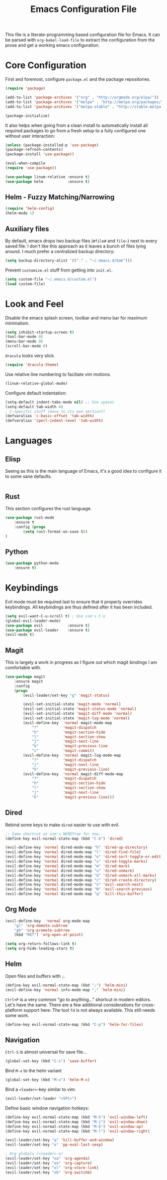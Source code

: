 #+TITLE: Emacs Configuration File

This file is a literate-programming based configuration file for Emacs. It
can be parsed with =org-babel-load-file= to extract the configuration from
the prose and get a working emacs configuration.

* Core Configuration

  First and foremost, configure =package.el= and the package repositories.

  #+BEGIN_SRC emacs-lisp
    (require 'package)

    (add-to-list 'package-archives '("org" . "http://orgmode.org/elpa/"))
    (add-to-list 'package-archives '("melpa" . "http://melpa.org/packages/"))
    (add-to-list 'package-archives '("melpa-stable" . "http://stable.melpa.org/packages/"))

    (package-initialize)
  #+END_SRC

  It also helps when going from a clean install to automatically install all
  required packages to go from a fresh setup to a fully configured one without
  user interaction:

  #+BEGIN_SRC emacs-lisp
    (unless (package-installed-p 'use-package)
    (package-refresh-contents)
    (package-install 'use-package))

    (eval-when-compile
    (require 'use-package))
  #+END_SRC

  #+BEGIN_SRC emacs-lisp
     (use-package linum-relative :ensure t)
     (use-package helm           :ensure t)
  #+End_SRC

** Helm - Fuzzy Matching/Narrowing

   #+BEGIN_SRC emacs-lisp
   (require 'helm-config)
   (helm-mode 1)
   #+END_SRC

** Auxiliary files

   By default, emacs drops two backup files (=#file#= and =file~=)
   next to every saved file. I don't like this approach as it leaves a
   bunch of files lying around. I much prefer a centralized backup
   directory:

   #+BEGIN_SRC emacs-lisp
   (setq backup-directory-alist '(("." . "~/.emacs.d/bak")))
   #+END_SRC

   Prevent =customize.el= stuff from getting into =init.el=.
   #+BEGIN_SRC emacs-lisp
    (setq custom-file "~/.emacs.d/custom.el")
    (load custom-file)
   #+END_SRC

* Look and Feel

  Disable the emacs splash screen, toolbar and menu bar for maximum
  minimalism.

  #+BEGIN_SRC emacs-lisp
    (setq inhibit-startup-screen t)
    (tool-bar-mode 0)
    (menu-bar-mode 0)
    (scroll-bar-mode 0)
  #+END_SRC

  =dracula= looks very slick.

  #+BEGIN_SRC emacs-lisp
    (require 'dracula-theme)
  #+END_SRC

  Use relative line numbering to faciliate vim motions.

  #+BEGIN_SRC emacs-lisp
    (linum-relative-global-mode)
  #+END_SRC

  Configure default indentation:
  #+BEGIN_SRC emacs-lisp
    (setq-default indent-tabs-mode nil) ;; Use spaces
    (setq-default tab-width 4)
    ; C-specific stuff (move to its own section?)
    (defvaralias 'c-basic-offset 'tab-width)
    (defvaralias 'cperl-indent-level 'tab-width)
  #+END_SRC

* Languages

** Elisp
   Seeing as this is the main language of Emacs, it's a good idea to
   configure it to some sane defaults.

   #+BEGIN_SRC emacs-lisp

   #+END_SRC

** Rust
   This section configures the rust language.
   #+BEGIN_SRC emacs-lisp
    (use-package rust-mode
        :ensure t
        :config (progn
            (setq rust-format-on-save t))
    )
   #+END_SRC
** Python

   #+BEGIN_SRC emacs-lisp
    (use-package python-mode
        :ensure t)
   #+END_SRC

* Keybindings

  Evil mode must be required last to ensure that it properly
  overrides keybindings. All keybindings are thus defined after it
  has been included.

  #+BEGIN_SRC emacs-lisp
    (setq evil-want-C-u-scroll t) ; Use vim's C-u
    (global-evil-leader-mode)
    (use-package evil           :ensure t)
    (use-package evil-leader    :ensure t)
    (evil-mode t)
  #+END_SRC

** Magit

   This is largely a work in progress as I figure out which magit
   bindings I am comfortable with.

   #+BEGIN_SRC emacs-lisp
    (use-package magit
        :ensure magit
        :config
        (progn
            (evil-leader/set-key "g" 'magit-status)

            (evil-set-initial-state 'magit-mode 'normal)
            (evil-set-initial-state 'magit-status-mode 'normal)
            (evil-set-initial-state 'magit-diff-mode 'normal)
            (evil-set-initial-state 'magit-log-mode 'normal)
            (evil-define-key  'normal magit-mode-map
                "?"           'magit-dispatch
                "h"           'magit-section-hide
                "l"           'magit-section-show
                "j"           'magit-next-line
                "k"           'magit-previous-line
                "c"           'magit-commit)
            (evil-define-key  'normal magit-log-mode-map
                "?"           'magit-dispatch
                "j"           'magit-next-line
                "k"           'magit-previous-line)
            (evil-define-key  'normal magit-diff-mode-map
                "?"           'magit-dispatch
                "h"           'magit-section-hide
                "l"           'magit-section-show
                "j"           'magit-next-line
                "k"           'magit-previous-line)))
   #+END_SRC
** Dired
   Rebind some keys to make =dired= easier to use with evil.

   #+BEGIN_SRC emacs-lisp
    ;; Same shortcut as vim's NERDTree for now...
    (define-key evil-normal-state-map (kbd "C-b") 'dired)

    (evil-define-key 'normal dired-mode-map "h" 'dired-up-directory)
    (evil-define-key 'normal dired-mode-map "l" 'dired-find-file)
    (evil-define-key 'normal dired-mode-map "o" 'dired-sort-toggle-or-edit)
    (evil-define-key 'normal dired-mode-map "v" 'dired-toggle-marks)
    (evil-define-key 'normal dired-mode-map "m" 'dired-mark)
    (evil-define-key 'normal dired-mode-map "u" 'dired-unmark)
    (evil-define-key 'normal dired-mode-map "U" 'dired-unmark-all-marks)
    (evil-define-key 'normal dired-mode-map "c" 'dired-create-directory)
    (evil-define-key 'normal dired-mode-map "n" 'evil-search-next)
    (evil-define-key 'normal dired-mode-map "N" 'evil-search-previous)
    (evil-define-key 'normal dired-mode-map "q" 'kill-this-buffer)
   #+END_SRC

** Org Mode
   #+BEGIN_SRC emacs-lisp
    (evil-define-key  'normal org-mode-map
        "gl" 'org-demote-subtree
        "gh" 'org-promote-subtree
        (kbd "RET") 'org-open-at-point)
        
    (setq org-return-follows-link t)
    (setq org-hide-leading-stars t)
   #+END_SRC
** Helm

   Open files and buffers with =;=.

   #+BEGIN_SRC emacs-lisp
    (define-key evil-normal-state-map (kbd ";") 'helm-mini)
    (evil-define-key 'normal info-mode-map ";" 'helm-mini)
   #+END_SRC

   =Ctrl+P= is a very common "go to anything..." shortcut in modern
   editors. Let's have the same. There are a few additional
   considerations for cross-platform support here: The tool =fd= is
   not always available. This still needs some work.

   #+BEGIN_SRC emacs-lisp
    (define-key evil-normal-state-map (kbd "C-p") 'helm-for-files)
   #+END_SRC

** Navigation

   =Ctrl-S= is almost universal for save file...

   #+BEGIN_SRC emacs-lisp
    (global-set-key (kbd "C-s") 'save-buffer)
   #+END_SRC

   Bind =M-x= to the helm variant

   #+BEGIN_SRC emacs-lisp
    (global-set-key (kbd "M-x") 'helm-M-x)
   #+END_SRC

   Bind a =<leader>=-key similar to vim:

   #+BEGIN_SRC emacs-lisp
    (evil-leader/set-leader "<SPC>")
   #+END_SRC

   Define basic window navigation hotkeys:

   #+BEGIN_SRC emacs-lisp
    (define-key evil-normal-state-map (kbd "M-h") 'evil-window-left)
    (define-key evil-normal-state-map (kbd "M-j") 'evil-window-down)
    (define-key evil-normal-state-map (kbd "M-k") 'evil-window-up)
    (define-key evil-normal-state-map (kbd "M-l") 'evil-window-right)

    (evil-leader/set-key "q" 'kill-buffer-and-window)
    (evil-leader/set-key "e" 'pp-eval-last-sexp)

    ; Org globals (<leader>-o)
    (evil-leader/set-key "oa" 'org-agenda)
    (evil-leader/set-key "oo" 'org-capture)
    (evil-leader/set-key "ol" 'org-store-link)
    (evil-leader/set-key "ob" 'org-switchb)
   #+END_SRC
